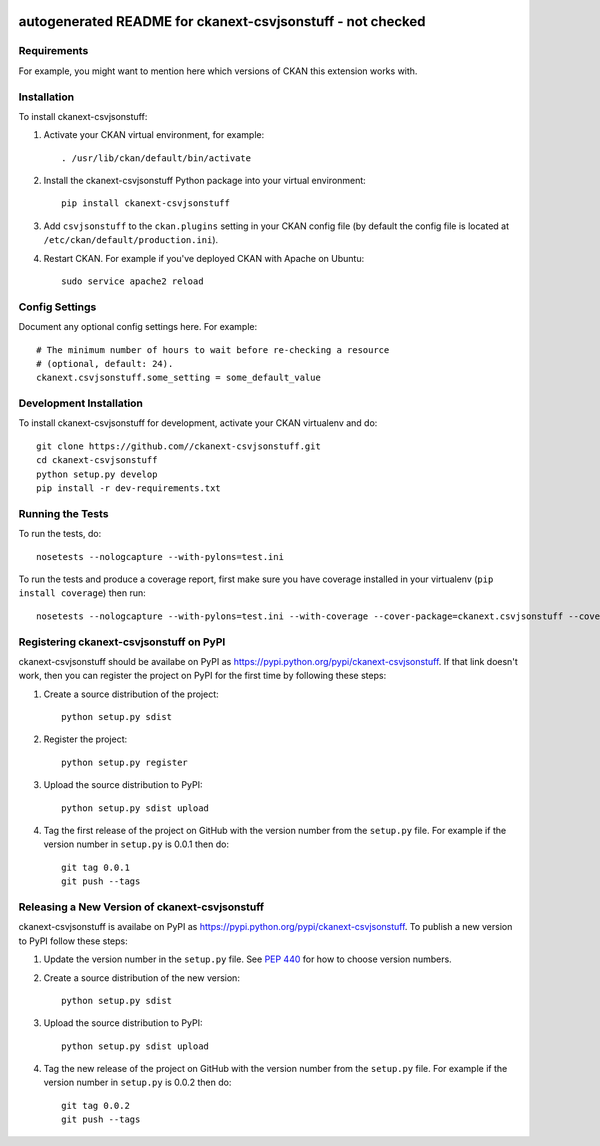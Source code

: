 .. You should enable this project on travis-ci.org and coveralls.io to make
   these badges work. The necessary Travis and Coverage config files have been
   generated for you.

.. image:: https://travis-ci.org//ckanext-csvjsonstuff.svg?branch=master
    :target: https://travis-ci.org//ckanext-csvjsonstuff

.. image:: https://coveralls.io/repos//ckanext-csvjsonstuff/badge.svg
  :target: https://coveralls.io/r//ckanext-csvjsonstuff

.. image:: https://pypip.in/download/ckanext-csvjsonstuff/badge.svg
    :target: https://pypi.python.org/pypi//ckanext-csvjsonstuff/
    :alt: Downloads

.. image:: https://pypip.in/version/ckanext-csvjsonstuff/badge.svg
    :target: https://pypi.python.org/pypi/ckanext-csvjsonstuff/
    :alt: Latest Version

.. image:: https://pypip.in/py_versions/ckanext-csvjsonstuff/badge.svg
    :target: https://pypi.python.org/pypi/ckanext-csvjsonstuff/
    :alt: Supported Python versions

.. image:: https://pypip.in/status/ckanext-csvjsonstuff/badge.svg
    :target: https://pypi.python.org/pypi/ckanext-csvjsonstuff/
    :alt: Development Status

.. image:: https://pypip.in/license/ckanext-csvjsonstuff/badge.svg
    :target: https://pypi.python.org/pypi/ckanext-csvjsonstuff/
    :alt: License

=============
autogenerated README for ckanext-csvjsonstuff - not checked
=============

.. Put a description of your extension here:
   What does it do? What features does it have?
   Consider including some screenshots or embedding a video!


------------
Requirements
------------

For example, you might want to mention here which versions of CKAN this
extension works with.


------------
Installation
------------

.. Add any additional install steps to the list below.
   For example installing any non-Python dependencies or adding any required
   config settings.

To install ckanext-csvjsonstuff:

1. Activate your CKAN virtual environment, for example::

     . /usr/lib/ckan/default/bin/activate

2. Install the ckanext-csvjsonstuff Python package into your virtual environment::

     pip install ckanext-csvjsonstuff

3. Add ``csvjsonstuff`` to the ``ckan.plugins`` setting in your CKAN
   config file (by default the config file is located at
   ``/etc/ckan/default/production.ini``).

4. Restart CKAN. For example if you've deployed CKAN with Apache on Ubuntu::

     sudo service apache2 reload


---------------
Config Settings
---------------

Document any optional config settings here. For example::

    # The minimum number of hours to wait before re-checking a resource
    # (optional, default: 24).
    ckanext.csvjsonstuff.some_setting = some_default_value


------------------------
Development Installation
------------------------

To install ckanext-csvjsonstuff for development, activate your CKAN virtualenv and
do::

    git clone https://github.com//ckanext-csvjsonstuff.git
    cd ckanext-csvjsonstuff
    python setup.py develop
    pip install -r dev-requirements.txt


-----------------
Running the Tests
-----------------

To run the tests, do::

    nosetests --nologcapture --with-pylons=test.ini

To run the tests and produce a coverage report, first make sure you have
coverage installed in your virtualenv (``pip install coverage``) then run::

    nosetests --nologcapture --with-pylons=test.ini --with-coverage --cover-package=ckanext.csvjsonstuff --cover-inclusive --cover-erase --cover-tests


---------------------------------
Registering ckanext-csvjsonstuff on PyPI
---------------------------------

ckanext-csvjsonstuff should be availabe on PyPI as
https://pypi.python.org/pypi/ckanext-csvjsonstuff. If that link doesn't work, then
you can register the project on PyPI for the first time by following these
steps:

1. Create a source distribution of the project::

     python setup.py sdist

2. Register the project::

     python setup.py register

3. Upload the source distribution to PyPI::

     python setup.py sdist upload

4. Tag the first release of the project on GitHub with the version number from
   the ``setup.py`` file. For example if the version number in ``setup.py`` is
   0.0.1 then do::

       git tag 0.0.1
       git push --tags


----------------------------------------
Releasing a New Version of ckanext-csvjsonstuff
----------------------------------------

ckanext-csvjsonstuff is availabe on PyPI as https://pypi.python.org/pypi/ckanext-csvjsonstuff.
To publish a new version to PyPI follow these steps:

1. Update the version number in the ``setup.py`` file.
   See `PEP 440 <http://legacy.python.org/dev/peps/pep-0440/#public-version-identifiers>`_
   for how to choose version numbers.

2. Create a source distribution of the new version::

     python setup.py sdist

3. Upload the source distribution to PyPI::

     python setup.py sdist upload

4. Tag the new release of the project on GitHub with the version number from
   the ``setup.py`` file. For example if the version number in ``setup.py`` is
   0.0.2 then do::

       git tag 0.0.2
       git push --tags

